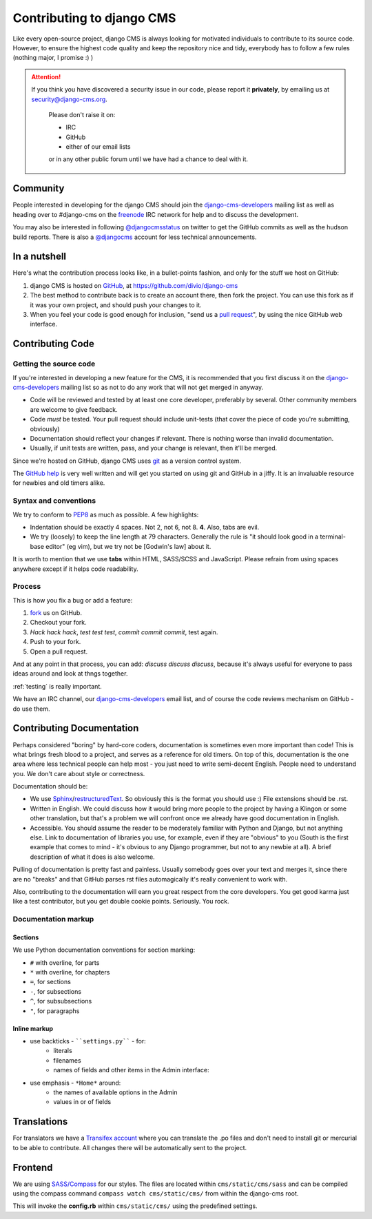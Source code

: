 ##########################
Contributing to django CMS
##########################

Like every open-source project, django CMS is always looking for motivated
individuals to contribute to its source code. However, to ensure the highest
code quality and keep the repository nice and tidy, everybody has to follow a
few rules (nothing major, I promise :) )


.. ATTENTION::

    If you think you have discovered a security issue in our code, please report
    it **privately**, by emailing us at `security@django-cms.org`_.
    
        Please don't raise it on:
    
        * IRC
        * GitHub
        * either of our email lists

        or in any other public forum until we have had a chance to deal with it. 


*********
Community
*********

People interested in developing for the django CMS should join the
`django-cms-developers`_ mailing list as well as heading over to #django-cms on
the `freenode`_ IRC network for help and to discuss the development.

You may also be interested in following `@djangocmsstatus`_ on twitter to get the
GitHub commits as well as the hudson build reports. There is also a `@djangocms`_
account for less technical announcements.


*************
In a nutshell
*************

Here's what the contribution process looks like, in a bullet-points fashion, and
only for the stuff we host on GitHub:

#. django CMS is hosted on `GitHub`_, at https://github.com/divio/django-cms
#. The best method to contribute back is to create an account there, then fork
   the project. You can use this fork as if it was your own project, and should
   push your changes to it.
#. When you feel your code is good enough for inclusion, "send us a `pull
   request`_", by using the nice GitHub web interface.



*****************
Contributing Code
*****************


Getting the source code
=======================

If you're interested in developing a new feature for the CMS, it is recommended
that you first discuss it on the `django-cms-developers`_  mailing list so as
not to do any work that will not get merged in anyway.

- Code will be reviewed and tested by at least one core developer, preferably
  by several. Other community members are welcome to give feedback.
- Code *must* be tested. Your pull request should include unit-tests (that cover
  the piece of code you're submitting, obviously)
- Documentation should reflect your changes if relevant. There is nothing worse
  than invalid documentation.
- Usually, if unit tests are written, pass, and your change is relevant, then
  it'll be merged.

Since we're hosted on GitHub, django CMS uses `git`_ as a version control system.

The `GitHub help`_ is very well written and will get you started on using git
and GitHub in a jiffy. It is an invaluable resource for newbies and old timers
alike.


Syntax and conventions
======================

We try to conform to `PEP8`_ as much as possible. A few highlights:

- Indentation should be exactly 4 spaces. Not 2, not 6, not 8. **4**. Also, tabs
  are evil.
- We try (loosely) to keep the line length at 79 characters. Generally the rule
  is "it should look good in a terminal-base editor" (eg vim), but we try not be
  [Godwin's law] about it.

It is worth to mention that we use **tabs** within HTML, SASS/SCSS and JavaScript.
Please refrain from using spaces anywhere except if it helps code readability.


Process
=======

This is how you fix a bug or add a feature:

#. `fork`_ us on GitHub.
#. Checkout your fork.
#. *Hack hack hack*, *test test test*, *commit commit commit*, test again.
#. Push to your fork.
#. Open a pull request.

And at any point in that process, you can add: *discuss discuss discuss*,
because it's always useful for everyone to pass ideas around and look at thngs
together.

:ref:`testing` is really important.

We have an IRC channel, our `django-cms-developers`_ email list,
and of course the code reviews mechanism on GitHub - do use them.


**************************
Contributing Documentation
**************************

Perhaps considered "boring" by hard-core coders, documentation is sometimes even
more important than code! This is what brings fresh blood to a project, and
serves as a reference for old timers. On top of this, documentation is the one
area where less technical people can help most - you just need to write
semi-decent English. People need to understand you. We don't care about style or
correctness.

Documentation should be:

- We use `Sphinx`_/`restructuredText`_. So obviously this is the format you should
  use :) File extensions should be .rst.
- Written in English. We could discuss how it would bring more people to the
  project by having a Klingon or some other translation, but that's a problem we
  will confront once we already have good documentation in English.
- Accessible. You should assume the reader to be moderately familiar with
  Python and Django, but not anything else. Link to documentation of libraries
  you use, for example, even if they are "obvious" to you (South is the first
  example that comes to mind - it's obvious to any Django programmer, but not to
  any newbie at all).
  A brief description of what it does is also welcome. 

Pulling of documentation is pretty fast and painless. Usually somebody goes over
your text and merges it, since there are no "breaks" and that GitHub parses rst
files automagically it's really convenient to work with.

Also, contributing to the documentation will earn you great respect from the
core developers. You get good karma just like a test contributor, but you get
double cookie points. Seriously. You rock.

Documentation markup
====================


Sections
--------

We use Python documentation conventions for section marking:

* ``#`` with overline, for parts
* ``*`` with overline, for chapters
* ``=``, for sections
* ``-``, for subsections
* ``^``, for subsubsections
* ``"``, for paragraphs
 
Inline markup
-------------
              
* use backticks - ````settings.py```` - for:
    * literals
    * filenames
    * names of fields and other items in the Admin interface: 
* use emphasis - ``*Home*`` around:
    * the names of available options in the Admin
    * values in or of fields 

************
Translations
************

For translators we have a `Transifex account
<https://www.transifex.com/projects/p/django-cms/>`_ where you can translate
the .po files and don't need to install git or mercurial to be able to
contribute. All changes there will be automatically sent to the project.


    .. raw:: html

        Top translations django-cms core:<br/>

        <img border="0" src="https://www.transifex.com/projects/p/django-cms/resource/core/chart/image_png"/>


********
Frontend
********


We are using `SASS/Compass <compass-style.org>`_ for our styles. The files
are located within ``cms/static/cms/sass`` and can be compiled using the compass
command ``compass watch cms/static/cms/`` from within the django-cms root.

This will invoke the **config.rb** within ``cms/static/cms/`` using the predefined
settings.


.. _security@django-cms.org: mailto:security@django-cms.org
.. _fork: http://github.com/divio/django-cms
.. _Sphinx: http://sphinx.pocoo.org/
.. _PEP8: http://www.python.org/dev/peps/pep-0008/
.. _django-cms-developers: http://groups.google.com/group/django-cms-developers
.. _GitHub : http://www.github.com
.. _GitHub help : http://help.github.com
.. _freenode : http://freenode.net/
.. _@djangocmsstatus : https://twitter.com/djangocmsstatus
.. _@djangocms : https://twitter.com/djangocms
.. _pull request : http://help.github.com/send-pull-requests/
.. _git : http://git-scm.com/
.. _restructuredText: http://docutils.sourceforge.net/docs/ref/rst/introduction.html


